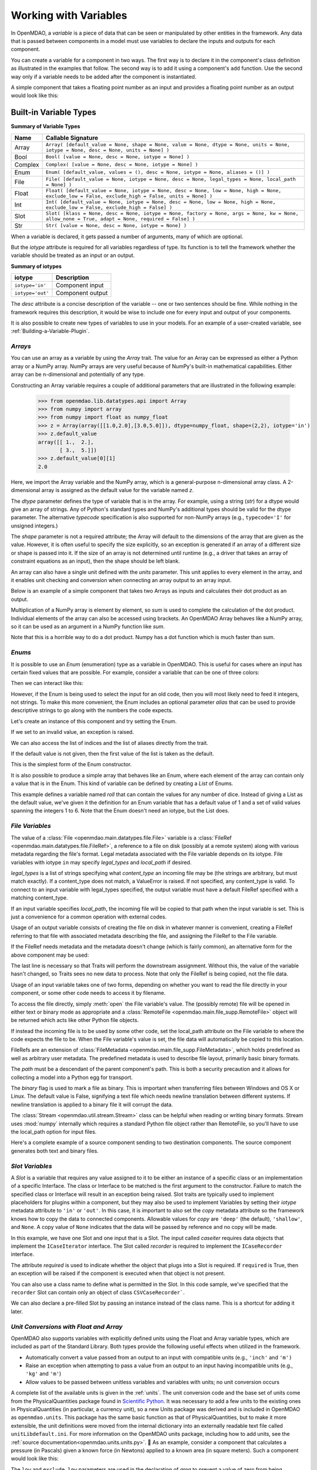 
.. _Variables:

Working with Variables
======================

In OpenMDAO, a *variable* is a piece of data that can be seen or manipulated by
other entities in the framework. Any data that is passed between components in a
model must use variables to declare the inputs and outputs for each
component.

You can create a variable for a component in two ways. The first way is to
declare it in the component's class definition as illustrated in the examples
that follow. The second way is to add it using a component's ``add`` function.
Use the second way only if a variable needs to be added after the component
is instantiated.

A simple component that takes a floating point number as an input and
provides a floating point number as an output would look like this:

.. testcode:: creating_public_variables_1

    from openmdao.main.api import Component
    from openmdao.main.datatypes.api import Float
    
    
    class Simple(Component):
        """ A simple multiplication """
    
        # set up interface to the framework  
        x = Float(1.0, iotype='in', desc='The input x')
        y = Float(iotype='out', desc='The output y')        

        def execute(self):
            """ y = 3*x """
        
            self.y = 3.0*self.x


Built-in Variable Types
------------------------

.. index:: variable types
    
**Summary of Variable Types**

+----------+--------------------------------------------------------------+
| Name     | Callable Signature                                           |
+==========+==============================================================+
| Array    | ``Array( [default_value = None, shape = None, value = None,  |
|          | dtype = None, units = None, iotype = None, desc = None,      |
|          | units = None] )``                                            |
+----------+--------------------------------------------------------------+
| Bool     | ``Bool( [value = None, desc = None, iotype = None] )``       | 
+----------+--------------------------------------------------------------+
| Complex  | ``Complex( [value = None, desc = None,                       |
|          | iotype = None] )``                                           |
+----------+--------------------------------------------------------------+
| Enum     | ``Enum( [default_value, values = (),                         | 
|          | desc = None, iotype = None, aliases = ()] )``                |
+----------+--------------------------------------------------------------+
| File     | ``File( [default_value = None, iotype = None,                |
|          | desc = None, legal_types = None, local_path = None] )``      |
+----------+--------------------------------------------------------------+
| Float    | ``Float( [default_value = None, iotype = None,               |
|          | desc = None, low = None, high = None,                        |
|          | exclude_low = False, exclude_high = False,                   |
|          | units = None] )``                                            |
+----------+--------------------------------------------------------------+
| Int      | ``Int( [default_value = None, iotype = None,                 |
|          | desc = None, low = None, high = None,                        |
|          | exclude_low = False, exclude_high = False] )``               |
+----------+--------------------------------------------------------------+
| Slot     | ``Slot( [klass = None, desc = None, iotype = None,           |
|          | factory = None, args = None, kw = None,                      |
|          | allow_none = True, adapt = None,                             |
|          | required = False] )``                                        |
+----------+--------------------------------------------------------------+
| Str      | ``Str( [value = None, desc = None, iotype = None] )``        |
+----------+--------------------------------------------------------------+


When a variable is declared, it gets passed a number of arguments, many of which are
optional.

But the *iotype* attribute is required for all variables regardless of type.
Its function is to tell the framework whether the variable should be
treated as an input or an output.

**Summary of iotypes**

================  =====================
**iotype**        **Description**
================  =====================
``iotype='in'``   Component input
----------------  ---------------------
``iotype='out'``  Component output
================  =====================

The *desc* attribute is a concise description of the variable -- one or
two sentences should be fine. While nothing in the framework requires this
description, it would be wise to include one for every input and output of your
components.

It is also possible to create new types of variables to use in your models. 
For an example of a user-created variable, see :ref:`Building-a-Variable-Plugin`.

.. index:: Array

*Arrays*
++++++++

You can use an array as a variable by using the *Array* trait. The value for an Array can be
expressed as either a Python array or a NumPy array. NumPy arrays are very useful because of NumPy's
built-in mathematical capabilities. Either array can be n-dimensional and potentially of any type.

Constructing an Array variable requires a couple of additional parameters that
are illustrated in the following example:

    >>> from openmdao.lib.datatypes.api import Array
    >>> from numpy import array
    >>> from numpy import float as numpy_float
    >>> z = Array(array([[1.0,2.0],[3.0,5.0]]), dtype=numpy_float, shape=(2,2), iotype='in')
    >>> z.default_value
    array([[ 1.,  2.],
           [ 3.,  5.]])
    >>> z.default_value[0][1]
    2.0

Here, we import the Array variable and the NumPy array, which is a
general-purpose n-dimensional array class. A 2-dimensional array is assigned as
the default value for the variable named *z*. 

The *dtype* parameter defines the type of variable that is in the array. For
example, using a string (*str*) for a dtype would give an array of strings. Any
of Python's standard types and NumPy's additional types should be valid for the
dtype parameter. The alternative *typecode* specification is also supported for 
non-NumPy arrays (e.g., ``typecode='I'`` for unsigned integers.)

The *shape* parameter is not a required attribute; the Array will default to
the dimensions of the array that are given as the value. However, it is often
useful to specify the size explicitly, so an exception is generated if an
array of a different size or shape is passed into it. If the size of an array is not
determined until runtime (e.g., a driver that takes an array of constraint
equations as an input), then the shape should be left blank.

An array can also have a single unit defined with the *units* parameter. This unit
applies to every element in the array, and it enables unit checking and conversion
when connecting an array output to an array input.

Below is an example of a simple component that takes two Arrays as inputs
and calculates their dot product as an output.

.. testcode:: array_example

    from numpy import array, sum, float   
    
    from openmdao.main.api import Component
    from openmdao.lib.datatypes.api import Array, Float
    
    
    class Dot(Component):
        """ A component that outputs a dot product of two arrays"""
    
        # set up interface to the framework  
        x1 = Array(array([1.0,2.0]), dtype=float, desc = "Input 1",
                   iotype='in')
        x2 = Array(array([7.0,8.0]), dtype=float, desc = "Input 2",
                   iotype='in')
           
        y = Float(0.0, iotype='out', desc = "Dot Product")

        def execute(self):
            """ calculate dot product """
        
            if len(self.x1) != len(self.x2):
                self.raise_exception('Input vectors must be of equal length',
                          RuntimeError)
        
            # Note: array multiplication is element by element
            self.y = sum(self.x1*self.x2)
        
            # print the first element of x1
            print x1[0]

Multiplication of a NumPy array is element by element, so *sum* is used to
complete the calculation of the dot product. Individual elements of the array
can also be accessed using brackets. An OpenMDAO Array behaves like a NumPy
array, so it can be used as an argument in a NumPy function like `sum`.

Note that this is a horrible way to do a dot product. Numpy has a dot function
which is much faster than sum.

.. index:: Enum

.. _Enums:

*Enums*
+++++++

It is possible to use an *Enum* (enumeration) type as a variable in
OpenMDAO. This is useful for cases where an input has certain fixed values
that are possible. For example, consider a variable that can be one of three
colors:

.. testcode:: enum_example2

    from openmdao.lib.datatypes.api import Enum
    from openmdao.main.api import Component
    
    
    class TrafficLight(Component):
        color2 = Enum('Red', ('Red', 'Yellow', 'Green'), iotype='in')

Then we can interact like this:

.. doctest:: enum_example2

    >>> test = TrafficLight()
    >>> test.color2
    'Red'
    >>> test.color2="Purple"
    Traceback (most recent call last):
    ...
    ValueError: : Variable 'color2' must be in ('Red', 'Yellow', 'Green'), but a value of Purple <type 'str'> was specified.
    >>> test.color2="Green"
    >>> test.color2
    'Green'

However, if the Enum is being used to select the input for an old code, then you will
most likely need to feed it integers, not strings. To make this more convenient, the
Enum includes an optional parameter *alias* that can be used to provide descriptive
strings to go along with the numbers the code expects.

.. testcode:: enum_example

    from openmdao.lib.datatypes.api import Enum
    from openmdao.main.api import Component
    
    
    class TrafficLight(Component):
        color = Enum(0, (0, 1, 2), iotype='in', aliases=("Red", "Yellow", "Green"))

Let's create an instance of this component and try setting the Enum.

.. doctest:: enum_example

    >>> test = TrafficLight()
    >>> test.color=2
    >>> test.color
    2

If we set to an invalid value, an exception is raised.

.. doctest:: enum_example

    >>> test.color=4
    Traceback (most recent call last):
    ...
    ValueError: : Variable 'color' must be in (0, 1, 2), but a value of 4 <type 'int'> was specified.`

We can also access the list of indices and the list of aliases directly from the trait.

.. doctest:: enum_example

    >>> color_trait = test.get_trait('color')
    >>> color_trait.aliases
    ('Red', 'Yellow', 'Green')
    >>> color_trait.values
    (0, 1, 2)
    >>> color_trait.aliases[test.color]
    'Green'

If the default value is not given, then the first value of the list is taken as the default.

.. testcode:: enum_example

    color2 = Enum(('Red', 'Yellow', 'Green'), iotype='in')
    
This is the simplest form of the Enum constructor.

It is also possible to produce a simple array that behaves like an Enum, where each element of
the array can contain only a value that is in the Enum. This kind of variable can be
defined by creating a *List* of Enums.
    
.. testcode:: enum_list_example

    from openmdao.lib.datatypes.api import Enum, List
    from openmdao.main.api import Component
    
    
    class Dice(Component):
        roll = List( Enum(1, (1, 2, 3, 4, 5, 6)), iotype='in')
        
This example defines a variable named *roll* that can contain the values for any number
of dice. Instead of giving a List as the default value, we've given it the definition
for an Enum variable that has a default value of 1 and a set of valid values spanning
the integers 1 to 6. Note that the Enum doesn't need an iotype, but the List does.

.. doctest:: enum_list_example

    >>> my_dice = Dice()
    >>> 
    >>> # Valid
    >>> my_dice.roll = [1, 6, 3, 2, 2]
    >>>
    >>> # Invalid
    >>> my_dice.roll = [1, 6, 3, 2, 7]
    Traceback (most recent call last):
    ...
    ValueError: : Variable 'roll' must be in (1, 2, 3, 4, 5, 6), but a value of 7 <type 'int'> was specified.


.. index:: File Variables, File

*File Variables*
++++++++++++++++

The value of a :class:`File <openmdao.main.datatypes.file.File>` variable is a
:class:`FileRef <openmdao.main.datatypes.file.FileRef>`, a reference to a file
on disk (possibly at a remote system) along with various metadata regarding the
file's format.
Legal metadata associated with the File variable depends on its iotype.
File variables with iotype ``in`` may specify *legal_types* and *local_path*
if desired.

*legal_types* is a list of strings specifying what *content_type* an
incoming file may be (the strings are arbitrary, but must match exactly).
If a content_type does not match, a ValueError is raised.
If not specified, any content_type is valid.
To connect to an input variable with legal_types specified, the output
variable must have a default FileRef specified with a matching content_type.

If an input variable specifies *local_path*, the incoming file will be
copied to that path when the input variable is set.
This is just a convenience for a common operation with external codes.

Usage of an output variable consists of creating the file on disk in whatever
manner is convenient, creating a FileRef referring to that file with associated
metadata describing the file, and assigning the FileRef to the File variable.

.. testcode:: filevar_output

    from openmdao.main.api import Component
    from openmdao.lib.datatypes.api import File, FileRef

    class Source(Component):
        """ Send a greeting. """
        outfile = File(iotype='out')

        def execute(self):
            # Create the file.
            path = 'source.txt'
            with open(path, 'w') as out:
                out.write('Hello world!\n')
            self.outfile = FileRef(path)  # Assign reference to variable.

If the FileRef needs metadata and the metadata doesn't change (which is fairly
common), an alternative form for the above component may be used:

.. testcode:: filevar_output2

    from openmdao.main.api import Component
    from openmdao.lib.datatypes.api import File, FileRef

    class Source(Component):
        """ Send a greeting. """
        outfile = File(FileRef('source.txt', content_type='example'), iotype='out')

        def execute(self):
            # Create the file.
            with open(self.outfile.path, 'w') as out:
                out.write('Hello world!\n')
            self.outfile = self.outfile.copy(self)  # Force new value.

The last line is necessary so that Traits will perform the downstream
assignment. Without this, the value of the variable hasn't changed, so Traits
sees no new data to process. Note that only the FileRef is being copied,
not the file data.

Usage of an input variable takes one of two forms, depending on whether you
want to read the file directly in your component, or some other code needs to
access it by filename.

To access the file directly, simply :meth:`open` the File variable's value.
The (possibly remote) file will be opened in either text or binary mode as
appropriate and a :class:`RemoteFile <openmdao.main.file_supp.RemoteFile>`
object will be returned which acts like other Python file objects.

.. testcode:: filevar_input

    from openmdao.main.api import Component
    from openmdao.lib.datatypes.api import File

    class Sink1(Component):
        """ Receive a file and display. """
        infile = File(iotype='in')

        def execute(self):
            # Note that this is doing open() on a FileRef.
            with self.infile.open() as inp:
                for line in inp:
                    print line,

If instead the incoming file is to be used by some other code, set the
local_path attribute on the File variable to where the code expects the
file to be. When the File variable's value is set, the file data will
automatically be copied to this location.

.. testcode:: filevar_local

    from openmdao.main.api import Component
    from openmdao.lib.datatypes.api import File

    class Sink2(Component):
        """ Receive a file and display. """
        infile = File(iotype='in', local_path='input.txt')

        def execute(self):
            # Note that this is doing a direct open().
            with open('input.txt', 'rU') as inp:
                for line in inp:
                    print line,

FileRefs are an extension of
:class:`FileMetadata <openmdao.main.file_supp.FileMetadata>`,
which holds predefined as well as arbitrary user metadata.
The predefined metadata is used to describe file layout, primarily basic binary
formats.

The *path* must be a descendant of the parent component's path.
This is both a security precaution and it allows for collecting a model into
a Python egg for transport.

The *binary* flag is used to mark a file as binary. This is important
when transferring files between Windows and OS X or Linux.  The default value
is False, signifying a text file which needs newline translation between
different systems.  If newline translation is applied to a binary file it will
corrupt the data.

The :class:`Stream <openmdao.util.stream.Stream>` class can be helpful when
reading or writing binary formats.  Stream uses :mod:`numpy` internally which
requires a standard Python file object rather than RemoteFile, so you'll have
to use the local_path option for input files.

Here's a complete example of a source component sending to two destination
components.  The source component generates both text and binary files.

.. testcode:: filevar_example

    import random

    from openmdao.main.api import Assembly, Component
    from openmdao.lib.datatypes.api import File, FileRef
    from openmdao.util.stream import Stream

    class Source(Component):
        """ Send a greeting and a Fortran unformatted file of numbers. """
        txtfile = File(FileRef('source.txt', content_type='example'), iotype='out')
        binfile = File(FileRef('unformatted.dat', binary=True, unformatted=True,
                               content_type='data'), iotype='out')
        def execute(self):
            # Create the files.
            with open(self.outfile.path, 'w') as out:
                out.write('Hello world!\n')
            self.txtfile = self.txtfile.copy(self)  # Force new value.

            with open(self.binfile.path, 'wb') as out:
                stream = Stream(out, binary=True, unformatted=True)
                for i in range(4):
                    data = [random.random() for j in range(3)]
                    print data
                    stream.write_floats(data, full_record=True)
            self.binfile = self.binfile.copy(self)  # Force new value.
            print

    class Sink1(Component):
        """ Receive a file and display. """
        infile = File(iotype='in', legal_types=['text', 'example'])

        def execute(self):
            # Note that this is doing open() on a FileRef.
            with self.infile.open() as inp:
                print self.get_pathname()
                for line in inp:
                    print line,
                print

    class Sink2(Component):
        """ Receive files and display. """
        txtfile = File(iotype='in', legal_types=['text', 'example'],
                       local_path='input.txt')
        binfile = File(iotype='in', legal_types=['data'], local_path='input.dat')

        def execute(self):
            # Note that this is doing a direct open().
            with open('input.txt', 'rU') as inp:
                print self.get_pathname()
                for line in inp:
                    print line,

            with open('input.dat', 'rb') as inp:
                # Setup stream based on format declared on incoming file.
                stream = Stream(inp, binary=self.binfile.binary,
                                unformatted=self.binfile.unformatted)
                for i in range(4):
                    data = stream.read_floats(3, full_record=True)
                    print list(data)  # Use list() just for consistent format.
                print

    if __name__ == '__main__':
        top = Assembly()
        top.add('src', Source())
        top.add('dst1', Sink1())
        top.add('dst2', Sink2())
        top.driver.workflow.add(('src', 'dst1', 'dst2'))
        top.connect('src.txtfile', ('dst1.infile', 'dst2.txtfile'))
        top.connect('src.binfile', 'dst2.binfile')
        top.run()
        top.src.force_execute = True  # Force another run.
        top.run()


.. index:: Slot Variables

*Slot Variables*
++++++++++++++++++

A *Slot* is a variable that requires any value assigned to it to be either an instance of a
specific class or an implementation of a specific Interface. The class or Interface to be matched is
the first argument to the constructor. Failure to match the specified class or Interface will result
in an exception being raised. Slot traits are typically used to implement 
placeholders for plugins within a component, but they may also be used to implement Variables by
setting their *iotype* metadata attribute to ``'in'`` or ``'out'``.  In this case, it is important
to  also set the *copy* metadata attribute so the framework knows how to copy the data to connected
components.  Allowable values for *copy* are ``'deep'`` (the default), ``'shallow'``, and ``None``. 
A copy value of ``None`` indicates that the data will be passed by reference and no copy will be
made.


.. testcode:: instance_example

    from openmdao.main.api import Component
    from openmdao.lib.datatypes.api import Slot
    from openmdao.main.interfaces import ICaseRecorder, ICaseIterator
    
    
    class Fred(Component):
        """ A component that takes a class as an input """
    
        recorder = Slot(ICaseRecorder, desc='Something to append() to.',
                          required=True)
        caseiter = Slot(ICaseIterator, desc='set of cases to run.',
                          iotype='in')
 
In this example, we have one Slot and one input that is a Slot. The
input called *caseiter* requires data objects that implement the ``ICaseIterator``
interface. The Slot called *recorder* is required to implement the
``ICaseRecorder`` interface.

The attribute *required* is used to indicate whether the object that plugs into
a Slot is required. If ``required`` is True, then an exception will be raised
if the component is executed when that object is not present.

You can also use a class name to define what is permitted in the Slot. In this
code sample, we've specified that the ``recorder`` Slot can contain only an
object of class ``CSVCaseRecorder```.

.. testcode:: instance_example

    from openmdao.main.api import Component
    from openmdao.lib.datatypes.api import Slot
    from openmdao.lib.casehandlers.api import CSVCaseRecorder
    
    
    class Fred(Component):
        """ A component that takes a class as an input """
    
        recorder = Slot(CSVCaseRecorder, desc='Something to append() to.',
                          required=True)
                          
We can also declare a pre-filled Slot by passing an instance instead of the class
name. This is a shortcut for adding it later.

.. testcode:: instance_example

    from openmdao.main.api import Component
    from openmdao.lib.datatypes.api import Slot
    from openmdao.lib.casehandlers.api import CSVCaseRecorder
    
    
    class Fred(Component):
        """ A component that takes a class as an input """
    
        recorder = Slot(CSVCaseRecorder(), desc='Something to append() to.',
                          required=True)
                          
.. index:: Float; Array; unit conversion with
.. index:: unit conversion; with Float

*Unit Conversions with Float and Array*
++++++++++++++++++++++++++++++++++++++++

OpenMDAO also supports variables with explicitly defined units using the Float and Array
variable types, which are included as part of the Standard Library. Both
types provide the following useful effects when utilized in the framework.

- Automatically convert a value passed from an output to an input with compatible units (e.g., ``'inch'`` and ``'m')``
- Raise an exception when attempting to pass a value from an output to an input having incompatible units (e.g., ``'kg'`` and ``'m'``)
- Allow values to be passed between unitless variables and variables with units; no unit conversion occurs

A complete list of the available units is given in the :ref:`units`. The unit conversion code
and the base set of units come from the PhysicalQuantities package found in `Scientific Python
<http://dirac.cnrs-orleans.fr/plone/software/scientificpython>`_. It was necessary to add a few
units to the existing ones in PhysicalQuantities (in particular, a currency unit), so a new
Units package was derived and is included in OpenMDAO as ``openmdao.units``. This package has
the same basic function as that of PhysicalQuantities, but to make it more extensible, the unit
definitions were moved from the internal dictionary into an externally readable text file called
``unitLibdefault.ini``. For more information on the OpenMDAO units package, including how to add units, see the 
:ref:`source documentation<openmdao.units.units.py>`.

As an example, consider a component that calculates a pressure (in Pascals) given
a known force (in Newtons) applied to a known area (in square meters). Such a
component would look like this:

.. testcode:: units_declare

    from openmdao.main.api import Component
    from openmdao.lib.datatypes.api import Float
    
    
    class Pressure(Component):
        """Simple component to calculate pressure given force and area"""
    
        # set up interface to the framework  
        force = Float(1.0, iotype='in', desc='force', units='N')
        area = Float(1.0, iotype='in', low=0.0, exclude_low=True, desc='m*m')

        pressure = Float(1.0, iotype='out', desc='Pa')

        def execute(self):
            """calculate pressure"""
        
            self.pressure = self.force/self.area

The ``low`` and ``exclude_low`` parameters are used in the declaration of *area* to prevent a
value of zero from being assigned, resulting in a division error. Of course, you
could still get very large values for *pressure* if area is near machine zero.

This units library can also be used to convert internal variables by importing
the function ``convert_units`` from ``openmdao.main.api``.

    >>> from openmdao.main.api import convert_units
    >>> convert_units(12.0,'inch','ft')
    1.0

*Coercion and Casting*
++++++++++++++++++++++

OpenMDAO variables have a certain pre-defined behavior when a value from a
variable of a different type is assigned. Generally, they do not try to
coerce the given value into the type that they expect. This means that
most mis-assignments in variable connections (e.g., a float connected to
a string) will generate an exception. However, certain widening
coercions are permitted (e.g., ``Int->Float, Bool->Int, Bool->Float``). No
coercion from Str or to Str is allowed. If you need to apply different
coercion behavior, just create a new class inherited from Variable and 
perform the coercion in the validate function.

More details can be found in the `Traits 4 User Manual`__.

.. __: http://docs.enthought.com/traits/traits_user_manual/defining.html?highlight=cbool#predefined-traits-for-simple-types

Variable Trees
--------------

For components with many variables, it is often useful to compartmentalize
them into a hierarchy of containers to enhance readability and "findability."

Variables in OpenMDAO can be compartmentalized by creating a container from the
VariableTree base class. This container merely contains variables or other 
VariableTrees.

Normally a variable is accessed in the data hierarchy as:

``...component_name.var_name``

but when it is in a VariableTree, it can be accessed as:

``...component_name.container_name(.subcontainer_name.etc).var_name``

Consider an example of an aircraft simulation that requires values for
three variables that define two flight conditions:

.. testcode:: variable_containers

    from openmdao.main.api import Component, VariableTree
    from openmdao.lib.datatypes.api import Float, VarTree

    class FlightCondition(VariableTree):
        """Container of variables"""
    
        airspeed = Float(120.0, units='nmi/h')
        angle_of_attack = Float(0.0, units='deg')
        sideslip_angle = Float(0.0, units='deg')

    
    class AircraftSim(Component):
        """This component contains variables in a VariableTree"""
    
        # create VarTrees to handle updates to our FlightCondition attributes
        fcc1 = VarTree(FlightCondition(), iotype='in')
        fcc2 = VarTree(FlightCondition(), iotype='out')
        
        weight = Float(5400.0, iotype='in', units='kg')
        # etc.

        def execute(self):
            """Do something."""
        
            print "FCC1 angle of attack = ", self.fcc1.angle_of_attack
            print "FCC2 angle of attack = ", self.fcc2.angle_of_attack


.. note::

    It's important to create a VarTree variable (which is much like a :term:`Slot`)
    for each VariableTree object contained in your component if you intend to
    connect it to variables in other components.
    Also make sure to set the *iotype* attribute in the VarTree.  If you don't, changes 
    to variables within the VariableTree object won't properly notify the component.
    If you have a nested VariableTree, it's necessary to create a VarTree in the
    VariableTree that contains it.
    
    
Here, we defined the class ``FlightCondition``, containing three variables.
The component ``AircraftSim`` is also defined with a variable *weight*, the
input FlightCondition *fcc1* and the output FlightCondition *fcc2*. We can 
access weight through ``self.weight``; likewise, we can access the airspeed of the output flight
condition through ``self.fcc2.airspeed``. In this example we had only one
level of nesting in our FlightCondition class, but a VariableTree can be added to
another VariableTree, so any level of nesting is possible.  For example:


.. testsetup:: nested_vartree

    from openmdao.main.api import VariableTree
    from openmdao.lib.datatypes.api import Float, VarTree

    class FlightCondition(VariableTree):
        pass
    
.. testcode:: nested_vartree

    class MyNestedVars(VariableTree):
        """A nested container of variables"""
    
        f1 = Float(120.0)
        f2 = Float(0.0)
        
        sub_vartree = VarTree(FlightCondition())
        
    
An interesting thing about this example is that we've
implemented a data structure with this VariableTree and used it to create
multiple copies of a set of variables. This can prove useful for blocks
of variables that are repeated in a component. At the framework level,
connections can be made either to individual variables within a VariableTree or
to entire VariableTrees. It is also possible
to create custom data objects and validators to use when connecting 
components. This is explained in :ref:`Building-a-Variable-Plugin`.
